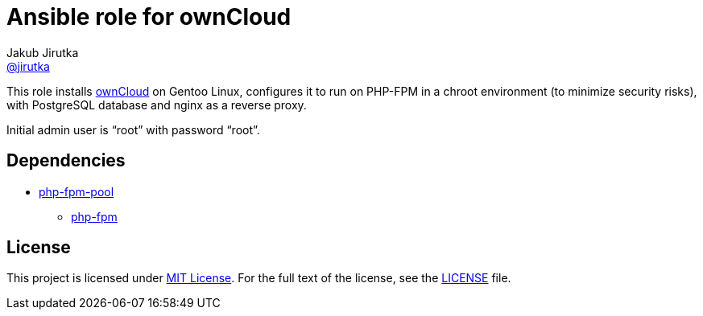 = Ansible role for ownCloud
Jakub Jirutka <https://github.com/jirutka[@jirutka]>
:role-uri-prefix: https://github.com/jirutka/ansible-role

This role installs https://owncloud.org[ownCloud] on Gentoo Linux, configures it to run on PHP-FPM in a chroot environment (to minimize security risks), with PostgreSQL database and nginx as a reverse proxy.

Initial admin user is “root” with password “root”.

== Dependencies

* {role-uri-prefix}-php-fpm-pool[php-fpm-pool]
  ** {role-uri-prefix}-php-fpm[php-fpm]

== License

This project is licensed under http://opensource.org/licenses/MIT/[MIT License].
For the full text of the license, see the link:LICENSE[LICENSE] file.
